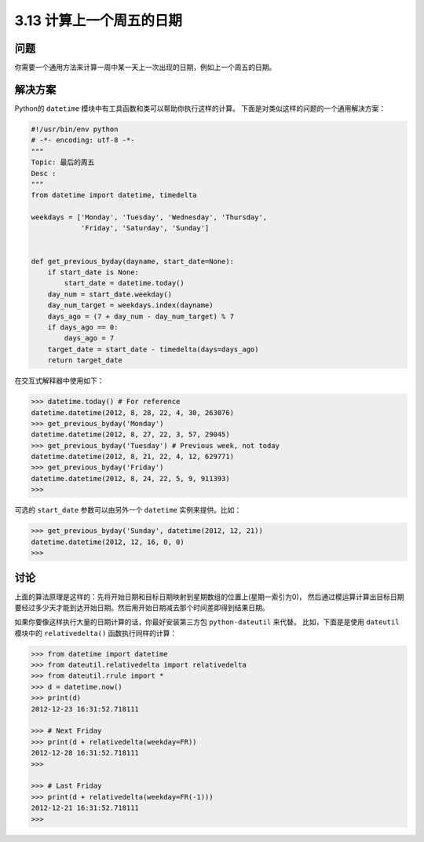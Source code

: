 ============================
3.13 计算上一个周五的日期
============================

----------
问题
----------
你需要一个通用方法来计算一周中某一天上一次出现的日期，例如上一个周五的日期。

----------
解决方案
----------
Python的 ``datetime`` 模块中有工具函数和类可以帮助你执行这样的计算。
下面是对类似这样的问题的一个通用解决方案：

.. code-block:: python

    #!/usr/bin/env python
    # -*- encoding: utf-8 -*-
    """
    Topic: 最后的周五
    Desc :
    """
    from datetime import datetime, timedelta

    weekdays = ['Monday', 'Tuesday', 'Wednesday', 'Thursday',
                'Friday', 'Saturday', 'Sunday']


    def get_previous_byday(dayname, start_date=None):
        if start_date is None:
            start_date = datetime.today()
        day_num = start_date.weekday()
        day_num_target = weekdays.index(dayname)
        days_ago = (7 + day_num - day_num_target) % 7
        if days_ago == 0:
            days_ago = 7
        target_date = start_date - timedelta(days=days_ago)
        return target_date

在交互式解释器中使用如下：

.. code-block:: python

    >>> datetime.today() # For reference
    datetime.datetime(2012, 8, 28, 22, 4, 30, 263076)
    >>> get_previous_byday('Monday')
    datetime.datetime(2012, 8, 27, 22, 3, 57, 29045)
    >>> get_previous_byday('Tuesday') # Previous week, not today
    datetime.datetime(2012, 8, 21, 22, 4, 12, 629771)
    >>> get_previous_byday('Friday')
    datetime.datetime(2012, 8, 24, 22, 5, 9, 911393)
    >>>

可选的 ``start_date`` 参数可以由另外一个 ``datetime`` 实例来提供。比如：

.. code-block:: python

    >>> get_previous_byday('Sunday', datetime(2012, 12, 21))
    datetime.datetime(2012, 12, 16, 0, 0)
    >>>

----------
讨论
----------
上面的算法原理是这样的：先将开始日期和目标日期映射到星期数组的位置上(星期一索引为0)，
然后通过模运算计算出目标日期要经过多少天才能到达开始日期。然后用开始日期减去那个时间差即得到结果日期。

如果你要像这样执行大量的日期计算的话，你最好安装第三方包 ``python-dateutil`` 来代替。
比如，下面是是使用 ``dateutil`` 模块中的 ``relativedelta()`` 函数执行同样的计算：

.. code-block:: python

    >>> from datetime import datetime
    >>> from dateutil.relativedelta import relativedelta
    >>> from dateutil.rrule import *
    >>> d = datetime.now()
    >>> print(d)
    2012-12-23 16:31:52.718111

    >>> # Next Friday
    >>> print(d + relativedelta(weekday=FR))
    2012-12-28 16:31:52.718111
    >>>

    >>> # Last Friday
    >>> print(d + relativedelta(weekday=FR(-1)))
    2012-12-21 16:31:52.718111
    >>>

